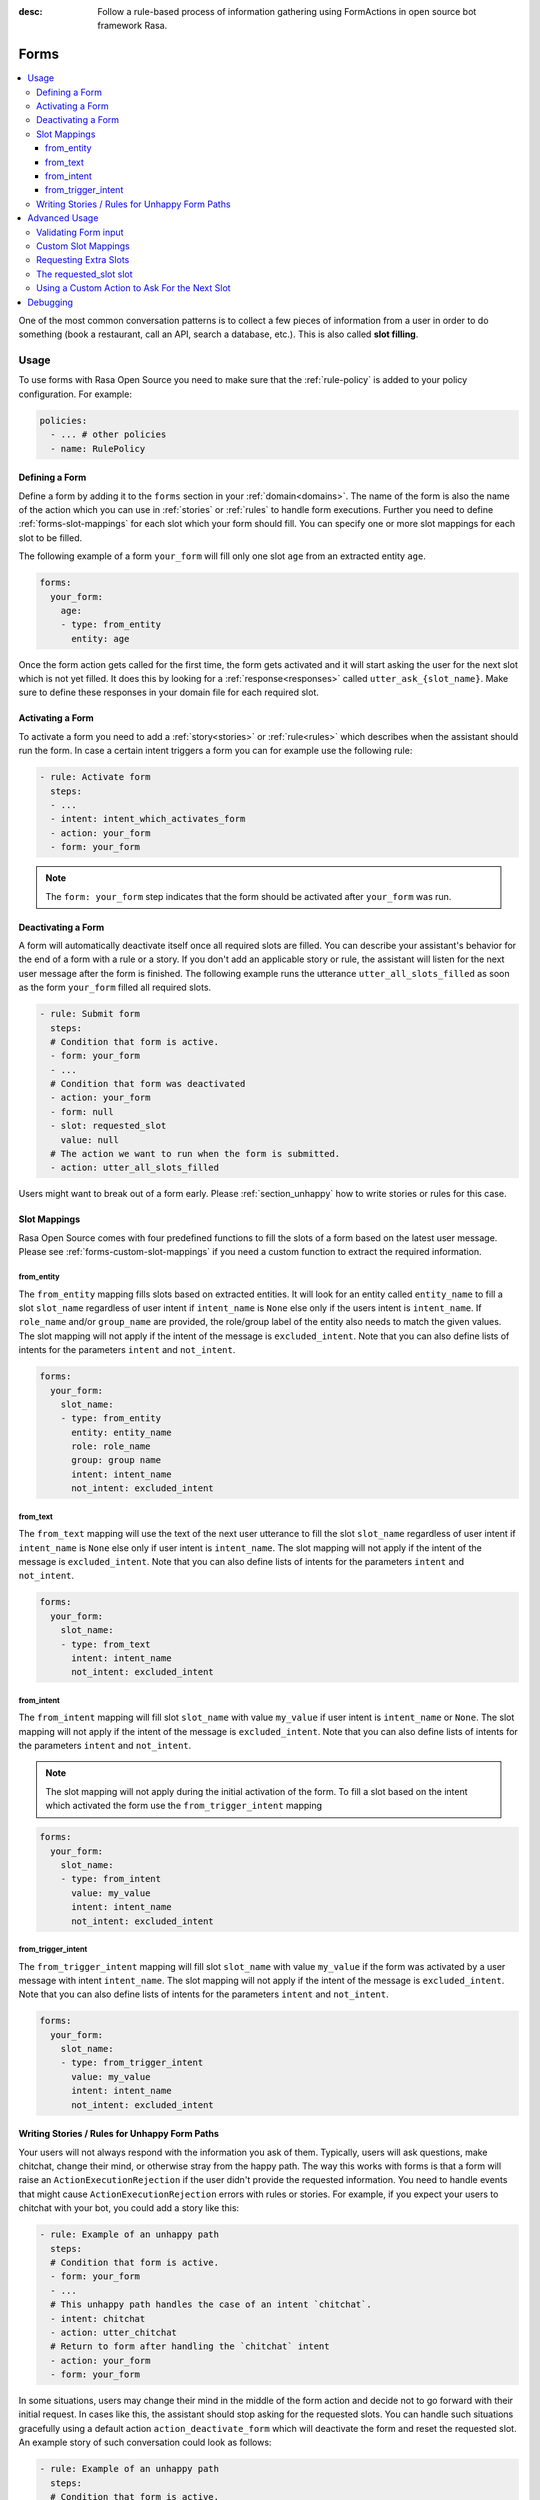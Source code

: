 :desc: Follow a rule-based process of information gathering using FormActions
       in open source bot framework Rasa.

.. _forms:

Forms
=====

.. edit-link::

.. contents::
   :local:

One of the most common conversation patterns is to collect a few pieces of
information from a user in order to do something (book a restaurant, call an
API, search a database, etc.). This is also called **slot filling**.

Usage
-----

To use forms with Rasa Open Source you need to make sure that the :ref:`rule-policy` is
added to your policy configuration. For example:

.. code-block:: yaml

  policies:
    - ... # other policies
    - name: RulePolicy

Defining a Form
~~~~~~~~~~~~~~~

Define a form by adding it to the ``forms`` section in your :ref:`domain<domains>`.
The name of the form is also the name of the action which you can use in
:ref:`stories` or :ref:`rules` to handle form executions. Further you need to define
:ref:`forms-slot-mappings` for each slot which your form should fill. You can specify
one or more slot mappings for each slot to be filled.

The following example of a form ``your_form`` will fill only one slot
``age`` from an extracted entity ``age``.

.. code-block:: yaml

  forms:
    your_form:
      age:
      - type: from_entity
        entity: age

Once the form action gets called for the first time, the form gets activated and it will
start asking the user for the next slot which is not yet filled. It does this by
looking for a :ref:`response<responses>` called ``utter_ask_{slot_name}``. Make sure
to define these responses in your domain file for each required slot.

Activating a Form
~~~~~~~~~~~~~~~~~

To activate a form you need to add a :ref:`story<stories>` or :ref:`rule<rules>`
which describes when the assistant should run the form. In case a certain intent
triggers a form you can for example use the following rule:

.. code-block:: yaml

    - rule: Activate form
      steps:
      - ...
      - intent: intent_which_activates_form
      - action: your_form
      - form: your_form

.. note::

    The ``form: your_form`` step indicates that the form should be activated after
    ``your_form`` was run.

Deactivating a Form
~~~~~~~~~~~~~~~~~~~

A form will automatically deactivate itself once all required slots are filled.
You can describe your assistant's behavior for the end of a form with a rule or a story.
If you don't add an applicable story or rule, the assistant will listen for the next
user message after the form is finished.
The following example runs the utterance ``utter_all_slots_filled`` as soon as the form
``your_form`` filled all required slots.

.. code-block:: yaml

    - rule: Submit form
      steps:
      # Condition that form is active.
      - form: your_form
      - ...
      # Condition that form was deactivated
      - action: your_form
      - form: null
      - slot: requested_slot
        value: null
      # The action we want to run when the form is submitted.
      - action: utter_all_slots_filled

Users might want to break out of a form early. Please :ref:`section_unhappy` how to
write stories or rules for this case.

.. _forms-slot-mappings:

Slot Mappings
~~~~~~~~~~~~~

Rasa Open Source comes with four predefined functions to fill the slots of a form
based on the latest user message. Please see :ref:`forms-custom-slot-mappings` if
you need a custom function to extract the required information.

from_entity
^^^^^^^^^^^

The ``from_entity`` mapping fills slots based on extracted entities.
It will look for an entity called ``entity_name`` to fill a slot ``slot_name``
regardless of user intent if ``intent_name`` is ``None`` else only if the users intent
is ``intent_name``. If ``role_name`` and/or ``group_name`` are provided, the role/group
label of the entity also needs to match the given values. The slot mapping will not
apply if the intent of the message is ``excluded_intent``. Note that you can
also define lists of intents for the parameters ``intent`` and ``not_intent``.

.. code-block:: yaml

  forms:
    your_form:
      slot_name:
      - type: from_entity
        entity: entity_name
        role: role_name
        group: group name
        intent: intent_name
        not_intent: excluded_intent

from_text
^^^^^^^^^

The ``from_text`` mapping will use the text of the next user utterance to fill the slot
``slot_name`` regardless of user intent if ``intent_name`` is ``None`` else only if
user intent is ``intent_name``. The slot mapping will not
apply if the intent of the message is ``excluded_intent``. Note that you can
also define lists of intents for the parameters ``intent`` and ``not_intent``.

.. code-block:: yaml

  forms:
    your_form:
      slot_name:
      - type: from_text
        intent: intent_name
        not_intent: excluded_intent

from_intent
^^^^^^^^^^^

The ``from_intent`` mapping will fill slot ``slot_name`` with value ``my_value`` if
user intent is ``intent_name`` or ``None``. The slot mapping will not
apply if the intent of the message is ``excluded_intent``. Note that you can
also define lists of intents for the parameters ``intent`` and ``not_intent``.

.. note::

    The slot mapping will not apply during the initial activation of the form. To fill
    a slot based on the intent which activated the form use the ``from_trigger_intent``
    mapping

.. code-block:: yaml

  forms:
    your_form:
      slot_name:
      - type: from_intent
        value: my_value
        intent: intent_name
        not_intent: excluded_intent

from_trigger_intent
^^^^^^^^^^^^^^^^^^^

The ``from_trigger_intent`` mapping will fill slot ``slot_name`` with value ``my_value``
if the form was activated by a user message with intent ``intent_name``.
The slot mapping will not apply if the intent of the message is
``excluded_intent``. Note that you can
also define lists of intents for the parameters ``intent`` and ``not_intent``.

.. code-block:: yaml

  forms:
    your_form:
      slot_name:
      - type: from_trigger_intent
        value: my_value
        intent: intent_name
        not_intent: excluded_intent

.. _section_unhappy:

Writing Stories / Rules for Unhappy Form Paths
~~~~~~~~~~~~~~~~~~~~~~~~~~~~~~~~~~~~~~~~~~~~~~

Your users will not always respond with the information you ask of them.
Typically, users will ask questions, make chitchat, change their mind, or otherwise
stray from the happy path. The way this works with forms is that a form will raise
an ``ActionExecutionRejection`` if the user didn't provide the requested information.
You need to handle events that might cause ``ActionExecutionRejection`` errors
with rules or stories. For example, if you expect your users to chitchat with your bot,
you could add a story like this:

.. code-block:: yaml

    - rule: Example of an unhappy path
      steps:
      # Condition that form is active.
      - form: your_form
      - ...
      # This unhappy path handles the case of an intent `chitchat`.
      - intent: chitchat
      - action: utter_chitchat
      # Return to form after handling the `chitchat` intent
      - action: your_form
      - form: your_form

In some situations, users may change their mind in the middle of the form action
and decide not to go forward with their initial request. In cases like this, the
assistant should stop asking for the requested slots. You can handle such situations
gracefully using a default action ``action_deactivate_form`` which will deactivate
the form and reset the requested slot. An example story of such conversation could
look as follows:

.. code-block:: yaml

    - rule: Example of an unhappy path
      steps:
      # Condition that form is active.
      - form: your_form
      - ...
      - intent: stop
      - action: utter_ask_continue
      - intent: stop
      - action: action_deactivate_form
      - form: null

It is **strongly** recommended that you build these rules or stories using interactive
learning. If you write these rules / stories by hand you will likely miss important
things. Please read :ref:`section_interactive_learning_forms`
on how to use interactive learning with forms.

Advanced Usage
--------------

Forms are fully customizable using :ref:`custom-actions`.

Validating Form input
~~~~~~~~~~~~~~~~~~~~~

After extracting a slot value from user input, you can validate the extracted slots.
By default Rasa Open Source only validates if any slot was filled after requesting
a slot. If nothing is extracted from the user’s utterance for any of the required slots,
an ``ActionExecutionRejection`` error will be raised, meaning the action execution was
rejected and therefore Rasa Open Source will fall back onto a different policy to
predict another action.

You can implement a :ref:`custom action<custom-actions>` ``validate_{form_name}``
to validate any extracted slots. Make sure to add this action to the ``actions``
section of your domain:

.. code-block:: yaml

  actions:
  - ... # other actions
  - validate_your_form

When the form is executed it will run your custom action. In your custom action
you can either

- validate already extracted slots. You can retrieve them from the tracker by running
  ``tracker.get_extracted_slots``.
- use :ref:`forms-custom-slot-mappings` to extract slot values .

After validating the extracted slots, return ``SlotSet`` events for them. If you want
to mark a slot as invalid return a ``SlotSet`` event which sets the value to ``None``.
Note that if you don't return a ``SlotSet`` for an extracted slot, Rasa Open Source
will assume that the value is valid.

The following example shows the implementation of a custom action
which validates that every extracted slot is valid.

.. code-block:: python

    from typing import Dict, Text, List, Any

    from rasa_sdk import Tracker
    from rasa_sdk.events import EventType
    from rasa_sdk.executor import CollectingDispatcher
    from rasa_sdk import Action
    from rasa_sdk.events import SlotSet


    class ValidateSlots(Action):
        def name(self) -> Text:
            return "validate_your_form"

        def run(
            self, dispatcher: CollectingDispatcher, tracker: Tracker, domain: Dict
        ) -> List[EventType]:
            extracted_slots: Dict[Text, Any] = tracker.get_extracted_slots()

            validation_events = []

            for slot_name, slot_value in extracted_slots:
                # Check if slot is valid.
                if is_valid(slot_value):
                    validation_events.append(SlotSet(slot_name, slot_value))
                else:
                    # Return a `SlotSet` event with value `None` to indicate that this
                    # slot still needs to be filled.
                    validation_events.append(SlotSet(slot_name, None))

            return validation_events

        def is_valid(slot_value: Any) -> bool:
            # Implementation of the validate function.


.. _forms-custom-slot-mappings:

Custom Slot Mappings
~~~~~~~~~~~~~~~~~~~~

If none of the predefined :ref:`forms-slot-mappings` fit your use case, you can use the
:ref:`custom action<custom-actions>` ``validate_{form_name}`` to write your own
extraction code. Rasa Open Source will trigger this function when the form is run.

Make sure your custom action returns ``SlotSet`` events for every extracted value.
The following example shows the implementation of a custom slot mapping which sets
a slot based on the length of the last user message.

.. code-block:: python

    from typing import Dict, Text, List

    from rasa_sdk import Tracker
    from rasa_sdk.events import EventType
    from rasa_sdk.executor import CollectingDispatcher
    from rasa_sdk import Action
    from rasa_sdk.events import SlotSet


    class ValidateSlots(Action):
        def name(self) -> Text:
            return "validate_your_form"

        def run(
            self, dispatcher: CollectingDispatcher, tracker: Tracker, domain: Dict
        ) -> List[EventType]:
            text_of_last_user_message = tracker.latest_message.get("text")

            return [SlotSet("user_message_length", len(text_of_last_user_message))]


Requesting Extra Slots
~~~~~~~~~~~~~~~~~~~~~~

If you have frequent changes to the required slots and don't want to retrain your
assistant when your form changes, you can also use a
:ref:`custom action<custom-actions>` ``validate_{form_name}`` to define
which slots should be requested. Rasa Open Source will run your custom action whenever
the form validates user input. Set the slot ``requested_slot`` to the name of the slot
which should be extracted next. If all desired slots are filled, set ``requested_slot``
to ``None``.

The following example shows the implementation of a custom action which requests
the three slots ``last_name``, ``first_name``, and ``city``.

.. code-block:: python

    from typing import Dict, Text, List

    from rasa_sdk import Tracker
    from rasa_sdk.events import EventType
    from rasa_sdk.executor import CollectingDispatcher
    from rasa_sdk import Action
    from rasa_sdk.events import SlotSet


    class ValidateSlots(Action):
        def name(self) -> Text:
            return "validate_your_form"

        def run(
            self, dispatcher: CollectingDispatcher, tracker: Tracker, domain: Dict
        ) -> List[EventType]:
            required_slots = ["last name", "first_name", "city"]

            for slot_name in required_slots:
                if tracker.slots.get(slot_name) is None:
                    # The slot is not filled yet. Request the user to fill this slot next.
                    return [SlotSet("requested_slot", slot_name)]

            # All slots are filled.
            return [SlotSet("requested_slot", None)]


The requested_slot slot
~~~~~~~~~~~~~~~~~~~~~~~

The slot ``requested_slot`` is automatically added to the domain as an
unfeaturized slot. If you want to make it featurized, you need to add it
to your domain file as a categorical slot. You might want to do this if you
want to handle your unhappy paths differently depending on what slot is
currently being asked from the user. For example, say your users respond
to one of the bot's questions with another question, like *why do you need to know that?*
The response to this ``explain`` intent depends on where we are in the story.
In the restaurant case, your stories would look something like this:

.. code-block:: story

    ## explain cuisine slot
    * request_restaurant
        - restaurant_form
        - form{"name": "restaurant_form"}
        - slot{"requested_slot": "cuisine"}
    * explain
        - utter_explain_cuisine
        - restaurant_form
        - slot{"cuisine": "greek"}
        ( ... all other slots the form set ... )
        - form{"name": null}

    ## explain num_people slot
    * request_restaurant
        - restaurant_form
        - form{"name": "restaurant_form"}
        - slot{"requested_slot": "num_people"}
    * explain
        - utter_explain_num_people
        - restaurant_form
        - slot{"cuisine": "greek"}
        ( ... all other slots the form set ... )
        - form{"name": null}

Again, it is **strongly** recommended that you use interactive
learning to build these stories.
Please read :ref:`section_interactive_learning_forms`
on how to use interactive learning with forms.

Using a Custom Action to Ask For the Next Slot
~~~~~~~~~~~~~~~~~~~~~~~~~~~~~~~~~~~~~~~~~~~~~~

As soon as the form determined which slot has to be filled next by the user, it will
execute the action ``utter_ask_{slot_name}`` to ask the user to provide the necessary
input. If a regular utterance is not enough, you can also provide a custom action
``action_ask_{slot_name}`` to ask for the next slot.

.. code-block:: python

    from typing import Dict, Text, List

    from rasa_sdk import Tracker
    from rasa_sdk.events import EventType
    from rasa_sdk.executor import CollectingDispatcher
    from rasa_sdk import Action


    class AskForSlotAction(Action):
        def name(self) -> Text:
            return "action_ask_age"

        def run(
            self, dispatcher: CollectingDispatcher, tracker: Tracker, domain: Dict
        ) -> List[EventType]:
            dispatcher.utter_message(text="How old are you?")
            return []

Debugging
---------

The first thing to try is to run your bot with the ``--debug`` flag, see :ref:`command-line-interface` for details.
If you are just getting started, you probably only have a few hand-written stories.
This is a great starting point, but
you should give your bot to people to test **as soon as possible**. One of the guiding principles
behind Rasa Core is:

.. pull-quote:: Learning from real conversations is more important than designing hypothetical ones

So don't try to cover every possibility in your hand-written stories before giving it to testers.
Real user behavior will always surprise you!
